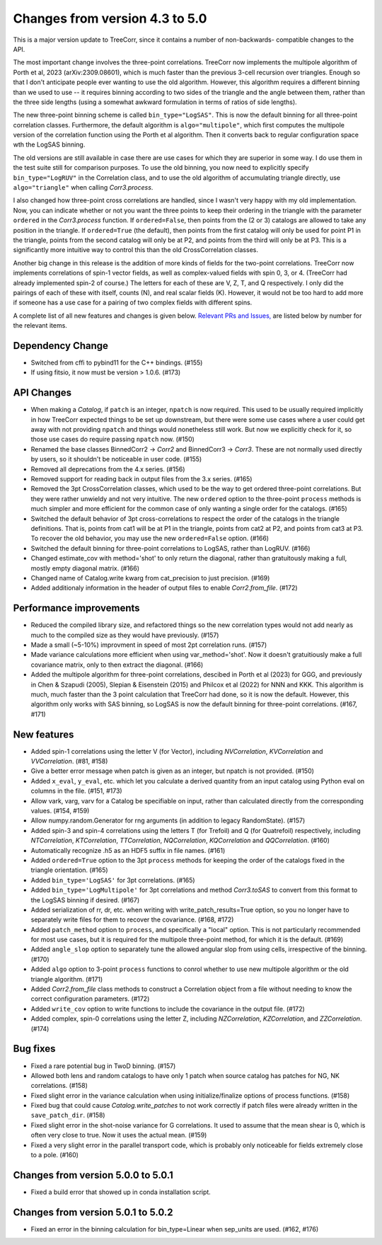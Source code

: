 Changes from version 4.3 to 5.0
===============================

This is a major version update to TreeCorr, since it contains a number of non-backwards-
compatible changes to the API.

The most important change involves the three-point correlations.  TreeCorr now implements
the multipole algorithm of Porth et al, 2023 (arXiv:2309.08601), which is much faster than the
previous 3-cell recursion over triangles.  Enough so that I don't anticipate people ever wanting
to use the old algorithm.  However, this algorithm requires a different binning than we
used to use -- it requires binning according to two sides of the triangle and the angle
between them, rather than the three side lengths (using a somewhat awkward formulation
in terms of ratios of side lengths).

The new three-point binning scheme is called ``bin_type="LogSAS"``.  This is now the default
binning for all three-point correlation classes.  Furthermore, the default algorithm is
``algo="multipole"``, which first computes the multipole version of the correlation function
using the Porth et al algorithm.  Then it converts back to regular configuration space
wth the LogSAS binning.

The old versions are still available in case there are use cases for which they are superior
in some way.  I do use them in the test suite still for comparison purposes.  To use the
old binning, you now need to explicitly specify ``bin_type="LogRUV"`` in the Correlation class,
and to use the old algorithm of accumulating triangle directly, use ``algo="triangle"``
when calling `Corr3.process`.

I also changed how three-point cross correlations are handled, since I wasn't very happy with
my old implementation.  Now, you can indicate whether or not you want the three points
to keep their ordering in the triangle with the parameter ``ordered`` in the `Corr3.process`
function.  If ``ordered=False``, then points from the (2 or 3) catalogs are allowed to take
any position in the triangle.  If ``ordered=True`` (the default), then points from the first
catalog will only be used for point P1 in the triangle, points from the second catalog will only
be at P2, and points from the third will only be at P3.  This is a significantly more intuitive
way to control this than the old CrossCorrelation classes.

Another big change in this release is the addition of more kinds of fields for the two-point
correlations.  TreeCorr now implements correlations of spin-1 vector fields, as well as
complex-valued fields with spin 0, 3, or 4.  (TreeCorr had already implemented spin-2 of course.)
The letters for each of these are V, Z, T, and Q respectively.  I only did the pairings of each of
these with itself, counts (N), and real scalar fields (K).  However, it would not be too hard
to add more if someone has a use case for a pairing of two complex fields with different spins.

A complete list of all new features and changes is given below.
`Relevant PRs and Issues,
<https://github.com/rmjarvis/TreeCorr/issues?q=milestone%3A%22Version+5.0%22+is%3Aclosed>`_
are listed below by number for the relevant items.


Dependency Change
-----------------

- Switched from cffi to pybind11 for the C++ bindings. (#155)
- If using fitsio, it now must be version > 1.0.6. (#173)


API Changes
-----------

- When making a `Catalog`, if ``patch`` is an integer, ``npatch`` is now required.  This used to
  be usually required implicitly in how TreeCorr expected things to be set up downstream, but
  there were some use cases where a user could get away with not providing ``npatch`` and things
  would nonetheless still work.  But now we explicitly check for it, so those use cases do
  require passing ``npatch`` now.  (#150)
- Renamed the base classes BinnedCorr2 -> `Corr2` and BinnedCorr3 -> `Corr3`.  These are not
  normally used directly by users, so it shouldn't be noticeable in user code. (#155)
- Removed all deprecations from the 4.x series. (#156)
- Removed support for reading back in output files from the 3.x series. (#165)
- Removed the 3pt CrossCorrelation classes, which used to be the way to get ordered three-point
  correlations.  But they were rather unwieldy and not very intuitive.  The new ``ordered``
  option to the three-point ``process`` methods is much simpler and more efficient for the common
  case of only wanting a single order for the catalogs. (#165)
- Switched the default behavior of 3pt cross-correlations to respect the order of the catalogs
  in the triangle definitions.  That is, points from cat1 will be at P1 in the triangle,
  points from cat2 at P2, and points from cat3 at P3.  To recover the old behavior, you may
  use the new ``ordered=False`` option. (#166)
- Switched the default binning for three-point correlations to LogSAS, rather than LogRUV. (#166)
- Changed estimate_cov with method='shot' to only return the diagonal, rather than gratuitously
  making a full, mostly empty diagonal matrix. (#166)
- Changed name of Catalog.write kwarg from cat_precision to just precision. (#169)
- Added additionaly information in the header of output files to enable `Corr2.from_file`. (#172)


Performance improvements
------------------------

- Reduced the compiled library size, and refactored things so the new correlation types would not
  add nearly as much to the compiled size as they would have previously. (#157)
- Made a small (~5-10%) improvment in speed of most 2pt correlation runs. (#157)
- Made variance calculations more efficient when using var_method='shot'.  Now it doesn't
  gratuitiously make a full covariance matrix, only to then extract the diagonal. (#166)
- Added the multipole algorithm for three-point correlations, descibed in Porth et al (2023)
  for GGG, and previously in Chen & Szapudi (2005), Slepian & Eisenstein (2015) and Philcox et al
  (2022) for NNN and KKK.  This algorithm is much, much faster than the 3 point calculation that
  TreeCorr had done, so it is now the default.  However, this algorithm only works with SAS
  binning, so LogSAS is now the default binning for three-point correlations. (#167, #171)


New features
------------

- Added spin-1 correlations using the letter V (for Vector), including `NVCorrelation`,
  `KVCorrelation` and `VVCorrelation`. (#81, #158)
- Give a better error message when patch is given as an integer, but npatch is not provided. (#150)
- Added ``x_eval``, ``y_eval``, etc. which let you calculate a derived quantity from an input
  catalog using Python eval on columns in the file. (#151, #173)
- Allow vark, varg, varv for a Catalog be specifiable on input, rather than calculated directly
  from the corresponding values. (#154, #159)
- Allow numpy.random.Generator for rng arguments (in addition to legacy RandomState). (#157)
- Added spin-3 and spin-4 correlations using the letters T (for Trefoil) and Q (for Quatrefoil)
  respectively, including `NTCorrelation`, `KTCorrelation`, `TTCorrelation`, `NQCorrelation`,
  `KQCorrelation` and `QQCorrelation`. (#160)
- Automatically recognize .h5 as an HDF5 suffix in file names. (#161)
- Added ``ordered=True`` option to the 3pt ``process`` methods for keeping the order of the
  catalogs fixed in the triangle orientation. (#165)
- Added ``bin_type='LogSAS'`` for 3pt correlations. (#165)
- Added ``bin_type='LogMultipole'`` for 3pt correlations and method `Corr3.toSAS` to
  convert from this format to the LogSAS binning if desired. (#167)
- Added serialization of rr, dr, etc. when writing with write_patch_results=True option,
  so you no longer have to separately write files for them to recover the covariance. (#168, #172)
- Added ``patch_method`` option to ``process``, and specifically a "local" option.  This is
  not particularly recommended for most use cases, but it is required for the multipole
  three-point method, for which it is the default. (#169)
- Added ``angle_slop`` option to separately tune the allowed angular slop from using cells,
  irrespective of the binning. (#170)
- Added ``algo`` option to 3-point ``process`` functions to conrol whether to use new
  multipole algorithm or the old triangle algorithm. (#171)
- Added `Corr2.from_file` class methods to construct a Correlation object from a file without
  needing to know the correct configuration parameters. (#172)
- Added ``write_cov`` option to write functions to include the covariance in the output file.
  (#172)
- Added complex, spin-0 correlations using the letter Z, including `NZCorrelation`,
  `KZCorrelation`, and `ZZCorrelation`. (#174)


Bug fixes
---------

- Fixed a rare potential bug in TwoD binning. (#157)
- Allowed both lens and random catalogs to have only 1 patch when source catalog has patches
  for NG, NK correlations. (#158)
- Fixed slight error in the variance calculation when using initialize/finalize options of
  process functions. (#158)
- Fixed bug that could cause `Catalog.write_patches` to not work correctly if patch files were
  already written in the ``save_patch_dir``. (#158)
- Fixed slight error in the shot-noise variance for G correlations.  It used to assume that the
  mean shear is 0, which is often very close to true.  Now it uses the actual mean. (#159)
- Fixed a very slight error in the parallel transport code, which is probably only noticeable
  for fields extremely close to a pole. (#160)

Changes from version 5.0.0 to 5.0.1
-----------------------------------

- Fixed a build error that showed up in conda installation script.

Changes from version 5.0.1 to 5.0.2
-----------------------------------

- Fixed an error in the binning calculation for bin_type=Linear when sep_units are used.
  (#162, #176)

